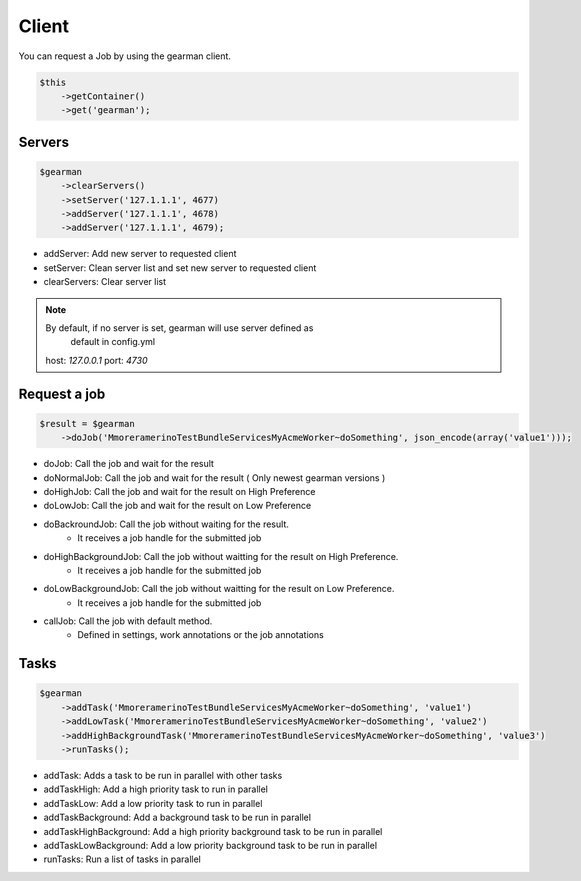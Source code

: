 Client
======

You can request a Job by using the gearman client.

.. code-block:: php

    $this
        ->getContainer()
        ->get('gearman');

Servers
~~~~~~~

.. code-block:: php

    $gearman
        ->clearServers()
        ->setServer('127.1.1.1', 4677)
        ->addServer('127.1.1.1', 4678)
        ->addServer('127.1.1.1', 4679);


- addServer: Add new server to requested client
- setServer: Clean server list and set new server to requested client
- clearServers: Clear server list

.. note:: By default, if no server is set, gearman will use server defined as
          default in config.yml
   host: *127.0.0.1*
   port: *4730*

Request a job
~~~~~~~~~~~~~

.. code-block:: php

    $result = $gearman
        ->doJob('MmoreramerinoTestBundleServicesMyAcmeWorker~doSomething', json_encode(array('value1')));

- doJob: Call the job and wait for the result
- doNormalJob: Call the job and wait for the result ( Only newest gearman versions )
- doHighJob: Call the job and wait for the result on High Preference
- doLowJob: Call the job and wait for the result on Low Preference
- doBackroundJob: Call the job without waiting for the result.
    - It receives a job handle for the submitted job
- doHighBackgroundJob: Call the job without waitting for the result on High Preference.
    - It receives a job handle for the submitted job
- doLowBackgroundJob: Call the job without waitting for the result on Low Preference.
    - It receives a job handle for the submitted job
- callJob: Call the job with default method.
    - Defined in settings, work annotations or the job annotations

Tasks
~~~~~

.. code-block:: php

    $gearman
        ->addTask('MmoreramerinoTestBundleServicesMyAcmeWorker~doSomething', 'value1')
        ->addLowTask('MmoreramerinoTestBundleServicesMyAcmeWorker~doSomething', 'value2')
        ->addHighBackgroundTask('MmoreramerinoTestBundleServicesMyAcmeWorker~doSomething', 'value3')
        ->runTasks();

- addTask: Adds a task to be run in parallel with other tasks
- addTaskHigh: Add a high priority task to run in parallel
- addTaskLow: Add a low priority task to run in parallel
- addTaskBackground: Add a background task to be run in parallel
- addTaskHighBackground: Add a high priority background task to be run in parallel
- addTaskLowBackground: Add a low priority background task to be run in parallel
- runTasks: Run a list of tasks in parallel